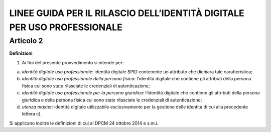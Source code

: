 LINEE GUIDA PER IL RILASCIO DELL’IDENTITÀ DIGITALE PER USO PROFESSIONALE
========================================================================

Articolo 2
----------

**Definizioni**

1. Ai fini del presente provvedimento si intende per:

a) *identità digitale uso professionale*: identità digitale SPID
   contenente un attributo che dichiara tale caratteristica;

b) *identità digitale uso professionale della persona fisica*:
   l’identità digitale che contiene gli attributi della persona fisica
   cui sono state rilasciate le credenziali di autenticazione;

c) *identità digitale uso professionale per la persona giuridica*:
   l’identità digitale che contiene gli attributi della persona
   giuridica e della persona fisica cui sono state rilasciate le
   credenziali di autenticazione;

d) *utenza master*: identità digitale utilizzabile esclusivamente per la
   gestione delle identità di cui alla precedente lettera c).

Si applicano inoltre le definizioni di cui al DPCM 24 ottobre 2014 e
s.m.i.

.. discourse::
   :topic_identifier: 3662
